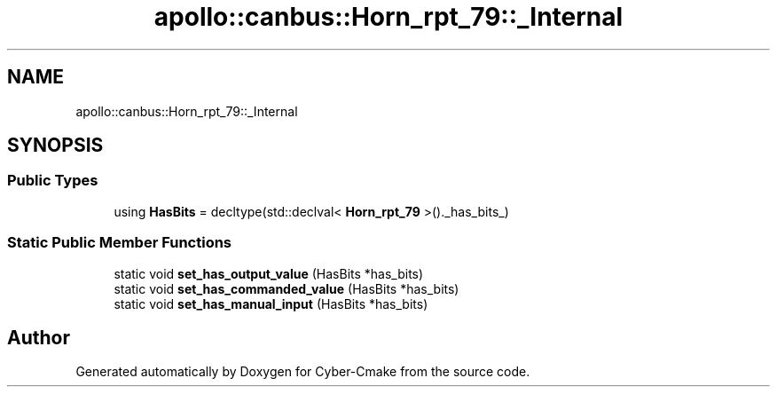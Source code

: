 .TH "apollo::canbus::Horn_rpt_79::_Internal" 3 "Sun Sep 3 2023" "Version 8.0" "Cyber-Cmake" \" -*- nroff -*-
.ad l
.nh
.SH NAME
apollo::canbus::Horn_rpt_79::_Internal
.SH SYNOPSIS
.br
.PP
.SS "Public Types"

.in +1c
.ti -1c
.RI "using \fBHasBits\fP = decltype(std::declval< \fBHorn_rpt_79\fP >()\&._has_bits_)"
.br
.in -1c
.SS "Static Public Member Functions"

.in +1c
.ti -1c
.RI "static void \fBset_has_output_value\fP (HasBits *has_bits)"
.br
.ti -1c
.RI "static void \fBset_has_commanded_value\fP (HasBits *has_bits)"
.br
.ti -1c
.RI "static void \fBset_has_manual_input\fP (HasBits *has_bits)"
.br
.in -1c

.SH "Author"
.PP 
Generated automatically by Doxygen for Cyber-Cmake from the source code\&.
